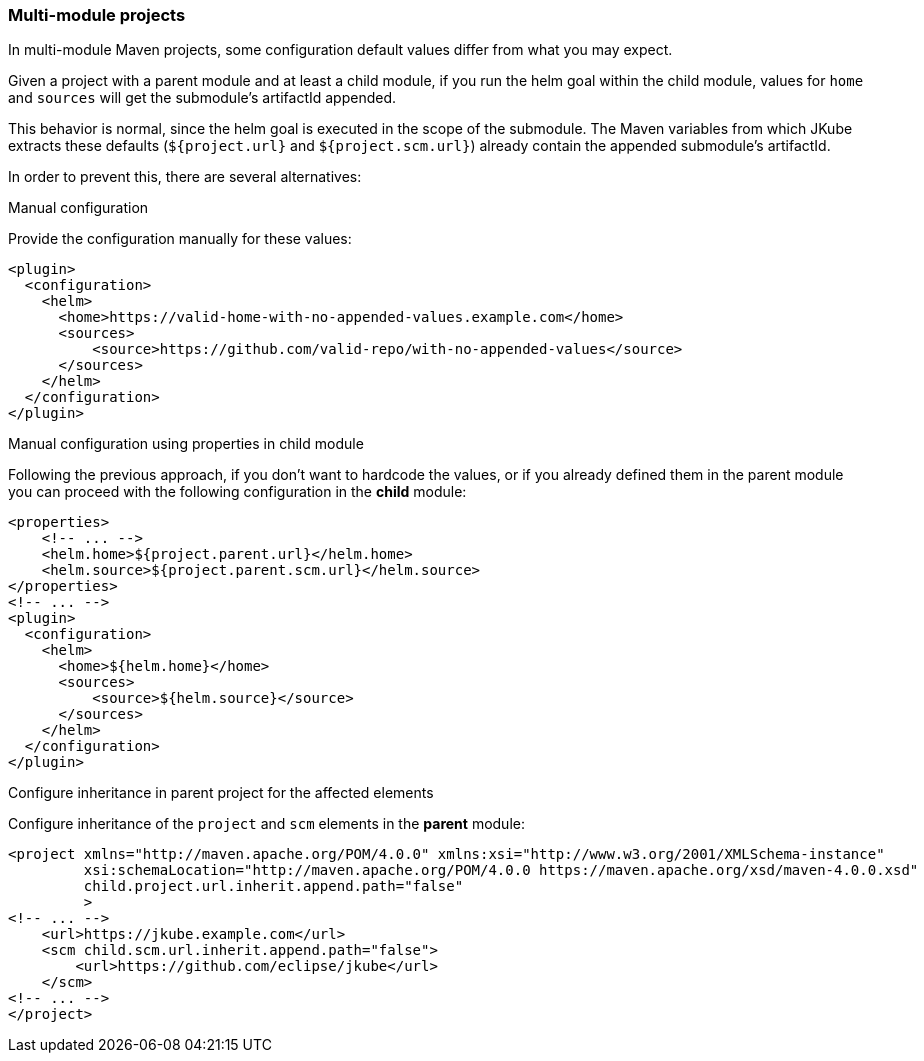 [[helm-multi-module]]
=== Multi-module projects

In multi-module Maven projects, some configuration default values differ from what you may expect.

Given a project with a parent module and at least a child module, if you run the helm goal within the child
module, values for `home` and `sources` will get the submodule's artifactId appended.

This behavior is normal, since the helm goal is executed in the scope of the submodule. The Maven
variables from which JKube extracts these defaults (`${project.url}` and `${project.scm.url}`)
already contain the appended submodule's artifactId.

In order to prevent this, there are several alternatives:

.Manual configuration
Provide the configuration manually for these values:
[source,xml,indent=0,subs="verbatim,quotes,attributes"]
----
<plugin>
  <configuration>
    <helm>
      <home>https://valid-home-with-no-appended-values.example.com</home>
      <sources>
          <source>https://github.com/valid-repo/with-no-appended-values</source>
      </sources>
    </helm>
  </configuration>
</plugin>
----

.Manual configuration using properties in child module
Following the previous approach, if you don't want to hardcode the values, or if you
already defined them in the parent module you can proceed with the following configuration
in the *child* module:
[source,xml,indent=0,subs="verbatim,quotes,attributes"]
----
<properties>
    <!-- ... -->
    <helm.home>${project.parent.url}</helm.home>
    <helm.source>${project.parent.scm.url}</helm.source>
</properties>
<!-- ... -->
<plugin>
  <configuration>
    <helm>
      <home>${helm.home}</home>
      <sources>
          <source>${helm.source}</source>
      </sources>
    </helm>
  </configuration>
</plugin>
----

.Configure inheritance in parent project for the affected elements
Configure inheritance of the `project` and  `scm` elements in the *parent* module:
[source,xml,indent=0,subs="verbatim,quotes,attributes"]
----
<project xmlns="http://maven.apache.org/POM/4.0.0" xmlns:xsi="http://www.w3.org/2001/XMLSchema-instance"
         xsi:schemaLocation="http://maven.apache.org/POM/4.0.0 https://maven.apache.org/xsd/maven-4.0.0.xsd"
         child.project.url.inherit.append.path="false"
         >
<!-- ... -->
    <url>https://jkube.example.com</url>
    <scm child.scm.url.inherit.append.path="false">
        <url>https://github.com/eclipse/jkube</url>
    </scm>
<!-- ... -->
</project>
----
